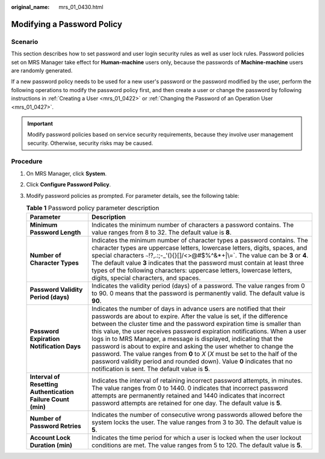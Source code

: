:original_name: mrs_01_0430.html

.. _mrs_01_0430:

Modifying a Password Policy
===========================

Scenario
--------

This section describes how to set password and user login security rules as well as user lock rules. Password policies set on MRS Manager take effect for **Human-machine** users only, because the passwords of **Machine-machine** users are randomly generated.

If a new password policy needs to be used for a new user's password or the password modified by the user, perform the following operations to modify the password policy first, and then create a user or change the password by following instructions in :ref:`Creating a User <mrs_01_0422>` or :ref:`Changing the Password of an Operation User <mrs_01_0427>`.

.. important::

   Modify password policies based on service security requirements, because they involve user management security. Otherwise, security risks may be caused.

Procedure
---------

#. On MRS Manager, click **System**.
#. Click **Configure Password Policy**.
#. Modify password policies as prompted. For parameter details, see the following table:

   .. table:: **Table 1** Password policy parameter description

      +--------------------------------------------------------------+--------------------------------------------------------------------------------------------------------------------------------------------------------------------------------------------------------------------------------------------------------------------------------------------------------------------------------------------------------------------------------------------------------------------------------------------------------------------------------------------------------------------------------------------------------------------------------------------------------------------------------------------------------------+
      | Parameter                                                    | Description                                                                                                                                                                                                                                                                                                                                                                                                                                                                                                                                                                                                                                                  |
      +==============================================================+==============================================================================================================================================================================================================================================================================================================================================================================================================================================================================================================================================================================================================================================================+
      | **Minimum Password Length**                                  | Indicates the minimum number of characters a password contains. The value ranges from 8 to 32. The default value is **8**.                                                                                                                                                                                                                                                                                                                                                                                                                                                                                                                                   |
      +--------------------------------------------------------------+--------------------------------------------------------------------------------------------------------------------------------------------------------------------------------------------------------------------------------------------------------------------------------------------------------------------------------------------------------------------------------------------------------------------------------------------------------------------------------------------------------------------------------------------------------------------------------------------------------------------------------------------------------------+
      | **Number of Character Types**                                | Indicates the minimum number of character types a password contains. The character types are uppercase letters, lowercase letters, digits, spaces, and special characters :literal:`~`!?,.:;-_'(){}[]/<>@#$%^&*+|\\=`. The value can be **3** or **4**. The default value **3** indicates that the password must contain at least three types of the following characters: uppercase letters, lowercase letters, digits, special characters, and spaces.                                                                                                                                                                                                     |
      +--------------------------------------------------------------+--------------------------------------------------------------------------------------------------------------------------------------------------------------------------------------------------------------------------------------------------------------------------------------------------------------------------------------------------------------------------------------------------------------------------------------------------------------------------------------------------------------------------------------------------------------------------------------------------------------------------------------------------------------+
      | **Password Validity Period (days)**                          | Indicates the validity period (days) of a password. The value ranges from 0 to 90. 0 means that the password is permanently valid. The default value is **90**.                                                                                                                                                                                                                                                                                                                                                                                                                                                                                              |
      +--------------------------------------------------------------+--------------------------------------------------------------------------------------------------------------------------------------------------------------------------------------------------------------------------------------------------------------------------------------------------------------------------------------------------------------------------------------------------------------------------------------------------------------------------------------------------------------------------------------------------------------------------------------------------------------------------------------------------------------+
      | **Password Expiration Notification Days**                    | Indicates the number of days in advance users are notified that their passwords are about to expire. After the value is set, if the difference between the cluster time and the password expiration time is smaller than this value, the user receives password expiration notifications. When a user logs in to MRS Manager, a message is displayed, indicating that the password is about to expire and asking the user whether to change the password. The value ranges from **0** to *X* (*X* must be set to the half of the password validity period and rounded down). Value **0** indicates that no notification is sent. The default value is **5**. |
      +--------------------------------------------------------------+--------------------------------------------------------------------------------------------------------------------------------------------------------------------------------------------------------------------------------------------------------------------------------------------------------------------------------------------------------------------------------------------------------------------------------------------------------------------------------------------------------------------------------------------------------------------------------------------------------------------------------------------------------------+
      | **Interval of Resetting Authentication Failure Count (min)** | Indicates the interval of retaining incorrect password attempts, in minutes. The value ranges from 0 to 1440. 0 indicates that incorrect password attempts are permanently retained and 1440 indicates that incorrect password attempts are retained for one day. The default value is **5**.                                                                                                                                                                                                                                                                                                                                                                |
      +--------------------------------------------------------------+--------------------------------------------------------------------------------------------------------------------------------------------------------------------------------------------------------------------------------------------------------------------------------------------------------------------------------------------------------------------------------------------------------------------------------------------------------------------------------------------------------------------------------------------------------------------------------------------------------------------------------------------------------------+
      | **Number of Password Retries**                               | Indicates the number of consecutive wrong passwords allowed before the system locks the user. The value ranges from 3 to 30. The default value is **5**.                                                                                                                                                                                                                                                                                                                                                                                                                                                                                                     |
      +--------------------------------------------------------------+--------------------------------------------------------------------------------------------------------------------------------------------------------------------------------------------------------------------------------------------------------------------------------------------------------------------------------------------------------------------------------------------------------------------------------------------------------------------------------------------------------------------------------------------------------------------------------------------------------------------------------------------------------------+
      | **Account Lock Duration (min)**                              | Indicates the time period for which a user is locked when the user lockout conditions are met. The value ranges from 5 to 120. The default value is **5**.                                                                                                                                                                                                                                                                                                                                                                                                                                                                                                   |
      +--------------------------------------------------------------+--------------------------------------------------------------------------------------------------------------------------------------------------------------------------------------------------------------------------------------------------------------------------------------------------------------------------------------------------------------------------------------------------------------------------------------------------------------------------------------------------------------------------------------------------------------------------------------------------------------------------------------------------------------+
